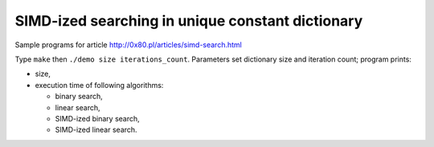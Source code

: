 ========================================================================
    SIMD-ized searching in unique constant dictionary
========================================================================

Sample programs for article http://0x80.pl/articles/simd-search.html

Type ``make`` then ``./demo size iterations_count``. Parameters set
dictionary size and iteration count; program prints:

* size,
* execution time of following algorithms:

  * binary search,
  * linear search,
  * SIMD-ized binary search,
  * SIMD-ized linear search.

